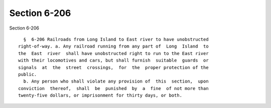 Section 6-206
=============

Section 6-206 ::    
        
     
        §  6-206 Railroads from Long Island to East river to have unobstructed
      right-of-way. a. Any railroad running from any part of  Long  Island  to
      the  East  river  shall have unobstructed right to run to the East river
      with their locomotives and cars, but shall furnish  suitable  guards  or
      signals  at  the  street  crossings,  for  the  proper protection of the
      public.
        b. Any person who shall violate any provision of  this  section,  upon
      conviction  thereof,  shall  be  punished  by  a  fine  of not more than
      twenty-five dollars, or imprisonment for thirty days, or both.
    
    
    
    
    
    
    